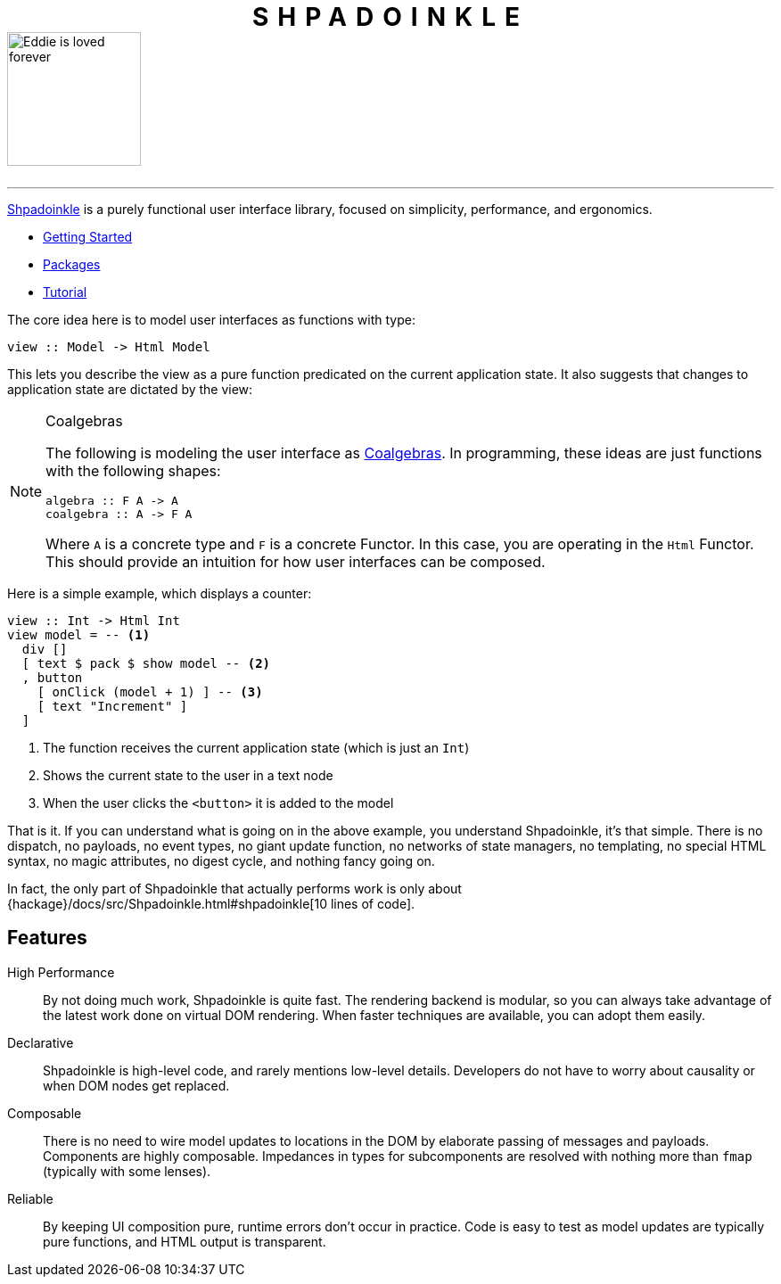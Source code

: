 ++++
<h1 style="letter-spacing:10px;text-align:center;margin-bottom:0;" class="page" >SHPADOINKLE</h1>
++++

image::logo.png[Eddie is loved forever,150,150,id="logo"]

++++
<br/>
++++

'''

https://www.youtube.com/watch?v=0CizU8aB3c8[Shpadoinkle] is a purely functional user interface library, focused on simplicity, performance, and ergonomics.

* xref:getting-started/index.adoc[Getting Started]
* xref:packages/index.adoc[Packages]
* xref:tutorial/index.adoc[Tutorial]

The core idea here is to model user interfaces as functions with type:

[source,haskell]
----
view :: Model -> Html Model
----

This lets you describe the view as a pure function predicated on the current application state. It also suggests that changes to application state are dictated by the view:

[NOTE]
.Coalgebras
====
The following is modeling the user interface as https://en.wikipedia.org/wiki/F-coalgebra[Coalgebras]. In programming, these ideas are just functions with the following shapes:

[source,haskell]
----
algebra :: F A -> A
coalgebra :: A -> F A
----

Where `A` is a concrete type and `F` is a concrete Functor. In this case, you are operating in the `Html` Functor. This should provide an intuition for how user interfaces can be composed.
====

Here is a simple example, which displays a counter:

[source,haskell]
----
view :: Int -> Html Int
view model = -- <1>
  div []
  [ text $ pack $ show model -- <2>
  , button
    [ onClick (model + 1) ] -- <3>
    [ text "Increment" ]
  ]
----

<1> The function receives the current application state (which is just an `Int`)
<2> Shows the current state to the user in a text node
<3> When the user clicks the `<button>` it is added to the model

That is it. If you can understand what is going on in the above example, you understand Shpadoinkle, it's that simple. There is no dispatch, no payloads, no event types, no giant update function, no networks of state managers, no templating, no special HTML syntax, no magic attributes, no digest cycle, and nothing fancy going on.

In fact, the only part of Shpadoinkle that actually performs work is only about {hackage}/docs/src/Shpadoinkle.html#shpadoinkle[10 lines of code].

== Features

High Performance::
By not doing much work, Shpadoinkle is quite fast. The rendering backend is modular, so you can always take advantage of the latest work done on virtual DOM rendering. When faster techniques are available, you can adopt them easily.

Declarative::
Shpadoinkle is high-level code, and rarely mentions low-level details. Developers do not have to worry about causality or when DOM nodes get replaced.

Composable::
There is no need to wire model updates to locations in the DOM by elaborate passing of messages and payloads. Components are highly composable. Impedances in types for subcomponents are resolved with nothing more than `fmap` (typically with some lenses).

Reliable::
By keeping UI composition pure, runtime errors don't occur in practice. Code is easy to test as model updates are typically pure functions, and HTML output is transparent.
